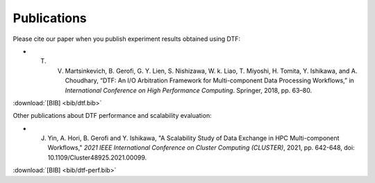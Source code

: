 .. _publication:

Publications
============

Please cite our paper when you publish experiment results obtained using DTF:

- T. V. Martsinkevich, B. Gerofi, G. Y. Lien, S. Nishizawa, W. k. Liao, T. Miyoshi, H. Tomita, Y. Ishikawa, and A. Choudhary, “DTF: An I/O Arbitration Framework for Multi-component Data Processing Workflows,” in *International Conference on High Performance Computing*. Springer, 2018, pp. 63–80. 
.. raw:: html

	<a href="http://cucis.ece.northwestern.edu/publications/pdf/MGL18.pdf">[PDF]</a>

:download:`[BIB] <bib/dtf.bib>`


Other publications about DTF performance and scalability evaluation:

- J. Yin, A. Hori, B. Gerofi and Y. Ishikawa, "A Scalability Study of Data Exchange in HPC Multi-component Workflows," *2021 IEEE International Conference on Cluster Computing (CLUSTER)*, 2021, pp. 642-648, doi: 10.1109/Cluster48925.2021.00099. 
.. raw:: html

	<a href="https://ieeexplore.ieee.org/document/9556081">[PDF]</a>

:download:`[BIB] <bib/dtf-perf.bib>`

